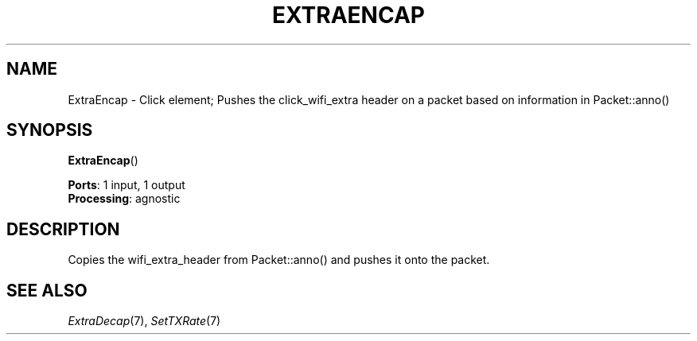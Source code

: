 .\" -*- mode: nroff -*-
.\" Generated by 'click-elem2man' from '../elements/wifi/extraencap.hh:7'
.de M
.IR "\\$1" "(\\$2)\\$3"
..
.de RM
.RI "\\$1" "\\$2" "(\\$3)\\$4"
..
.TH "EXTRAENCAP" 7click "12/Oct/2017" "Click"
.SH "NAME"
ExtraEncap \- Click element;
Pushes the click_wifi_extra header on a packet based on information in Packet::anno()
.SH "SYNOPSIS"
\fBExtraEncap\fR()

\fBPorts\fR: 1 input, 1 output
.br
\fBProcessing\fR: agnostic
.br
.SH "DESCRIPTION"
Copies the wifi_extra_header from Packet::anno() and pushes it onto the packet.
.PP

.SH "SEE ALSO"
.M ExtraDecap 7 ,
.M SetTXRate 7

